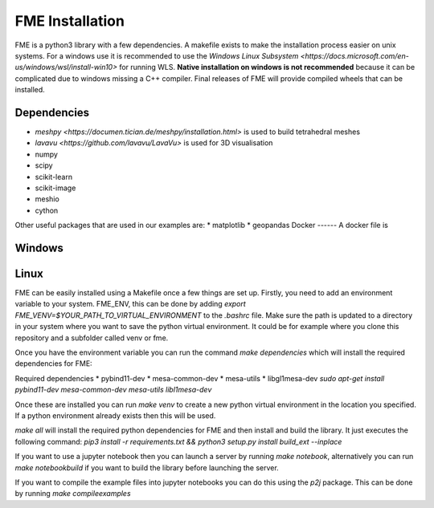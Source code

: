 FME Installation
================
FME is a python3 library with a few dependencies. A makefile exists to make the installation process easier on unix systems. 
For a windows use it is recommended to use the `Windows Linux Subsystem <https://docs.microsoft.com/en-us/windows/wsl/install-win10>` for running WLS. 
**Native installation on windows is not recommended** because it can be complicated due to windows missing a C++ compiler. Final releases of FME will provide compiled wheels that can be installed. 

Dependencies
------------
* `meshpy <https://documen.tician.de/meshpy/installation.html>` is used to build tetrahedral meshes
* `lavavu <https://github.com/lavavu/LavaVu>` is used for 3D visualisation
* numpy
* scipy
* scikit-learn
* scikit-image
* meshio
* cython
  
Other useful packages that are used in our examples are:
* matplotlib
* geopandas 
Docker
------
A docker file is 

Windows
--------

Linux
-----

FME can be easily installed using a Makefile once a few things are set up. Firstly, you need to add an environment variable to your system. FME_ENV, this can be done by adding `export FME_VENV=$YOUR_PATH_TO_VIRTUAL_ENVIRONMENT` to the `.bashrc` file. Make sure the path is updated to a directory in your system where you want to save the python virtual environment. It could be for example where you clone this repository and a subfolder called venv or fme. 

Once you have the environment variable you can run the command `make dependencies` which will install the required dependencies for FME:

Required dependencies
* pybind11-dev
* mesa-common-dev
* mesa-utils
* libgl1mesa-dev
`sudo apt-get install pybind11-dev mesa-common-dev mesa-utils libl1mesa-dev`

Once these are installed you can run `make venv` to create a new python virtual environment in the location you specified. If a python environment already exists then this will be used.

`make all` will install the required python dependencies for FME and then install and build the library. It just executes the following command: `pip3 install -r requirements.txt && python3 setup.py install build_ext --inplace`

If you want to use a jupyter notebook then you can launch a server by running `make notebook`, alternatively you can run `make notebookbuild` if you want to build the library before launching the server.

If you want to compile the example files into jupyter notebooks you can do this using the `p2j` package. This can be done by running `make compileexamples`

